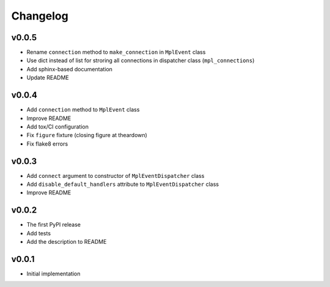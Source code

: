 Changelog
=========

v0.0.5
------

* Rename ``connection`` method to ``make_connection`` in ``MplEvent`` class
* Use dict instead of list for stroring all connections in dispatcher class (``mpl_connections``)
* Add sphinx-based documentation
* Update README

v0.0.4
------

* Add ``connection`` method to ``MplEvent`` class
* Improve README
* Add tox/CI configuration
* Fix ``figure`` fixture (closing figure at theardown)
* Fix flake8 errors

v0.0.3
------

* Add ``connect`` argument to constructor of ``MplEventDispatcher`` class
* Add ``disable_default_handlers`` attribute to ``MplEventDispatcher`` class
* Improve README

v0.0.2
------

* The first PyPI release
* Add tests
* Add the description to README

v0.0.1
------

* Initial implementation
